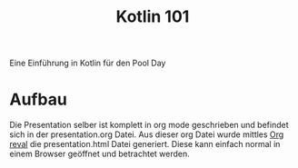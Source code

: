 #+title: Kotlin 101

Eine Einführung in Kotlin für den Pool Day

* Aufbau

Die Presentation selber ist komplett in org mode geschrieben und befindet sich in der presentation.org Datei.
Aus dieser org Datei wurde mittles [[https://github.com/yjwen/org-reveal][Org reval]] die presentation.html Datei generiert. Diese kann einfach normal in einem Browser geöffnet und betrachtet werden.
